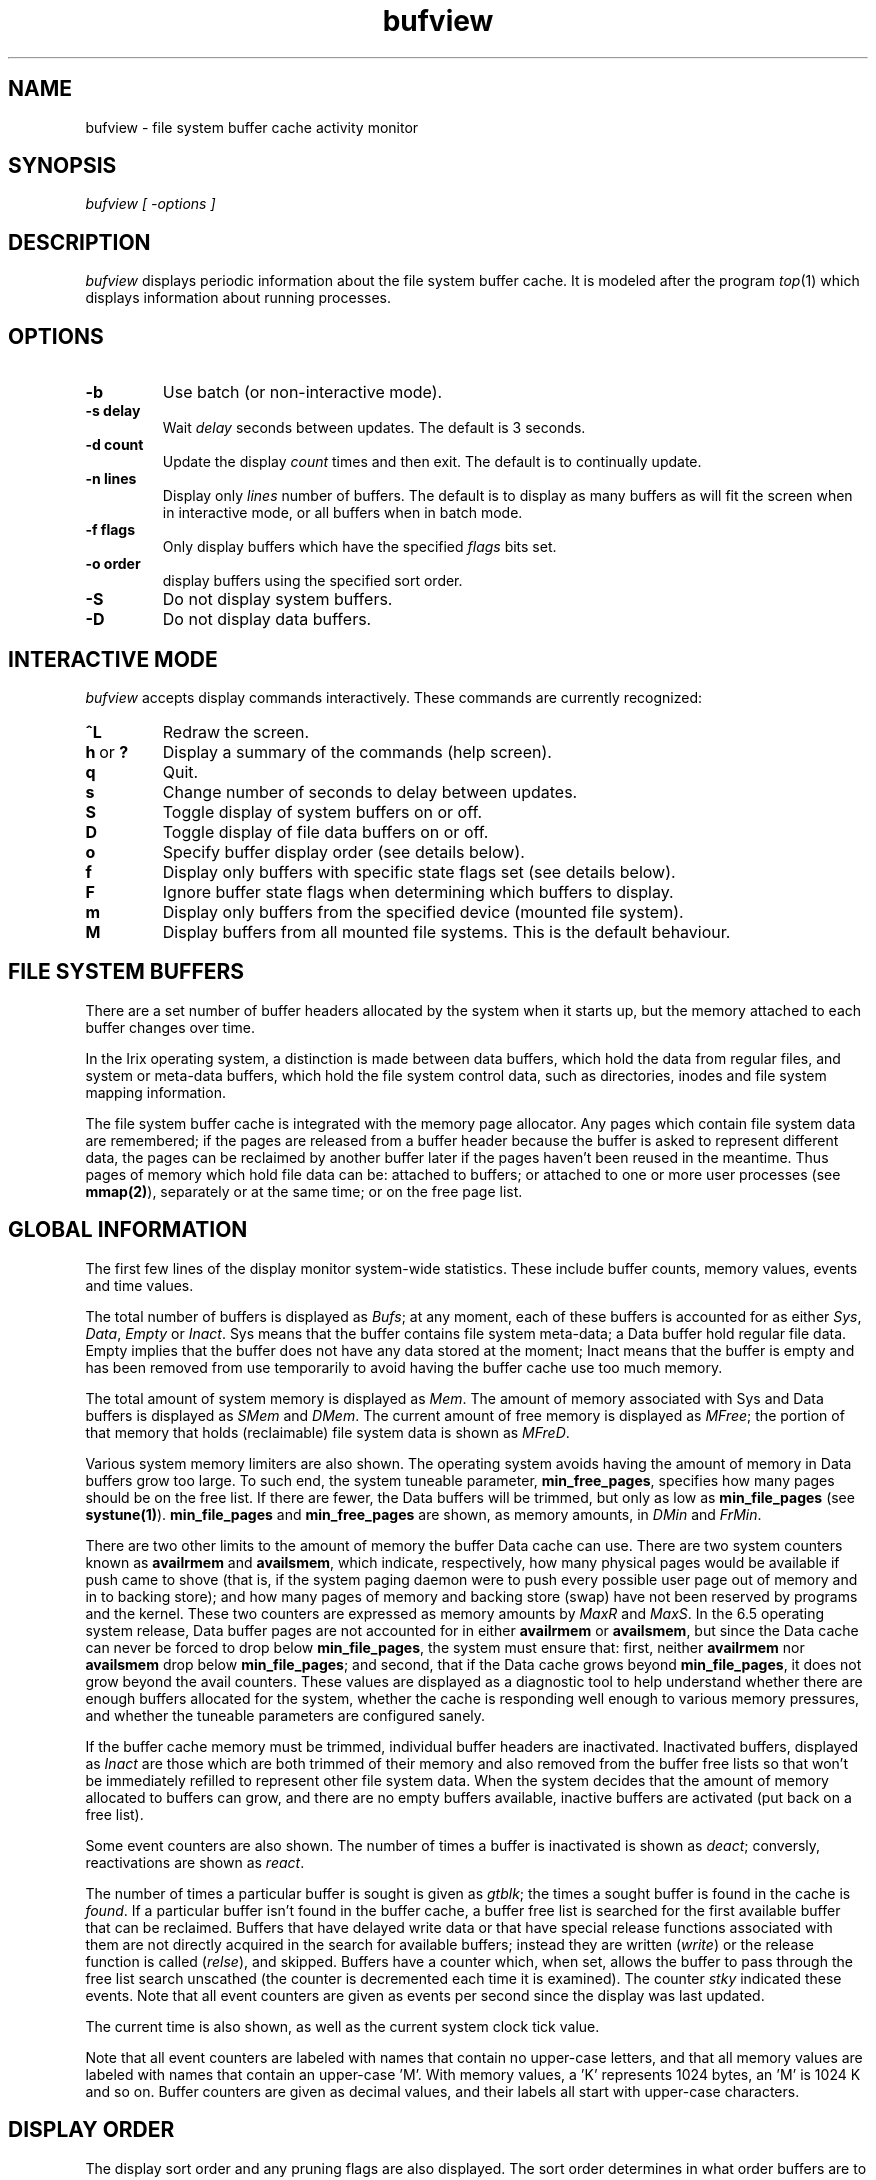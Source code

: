 '\"macro stdmacro
.if n .pH man1.bufview @(#)bufview 1.0 of 8/20/97
.TH bufview 1
.SH NAME
bufview \- file system buffer cache activity monitor
.SH SYNOPSIS
.I bufview [ -options ]
.SH DESCRIPTION
.I bufview
displays periodic information about the file system buffer cache.
It is modeled after the program
.IR top (1)
which displays information about running processes.
.SH OPTIONS
.TP
.B \-b
Use batch (or non\-interactive mode).
.TP
.B \-s delay
Wait
.I delay
seconds between updates.
The default is 3 seconds.
.TP
.B \-d count
Update the display
.I count
times and then exit.
The default is to continually update.
.TP
.B \-n lines
Display only
.I lines
number of buffers.
The default is to display as many buffers as will fit the screen when in
interactive mode, or all buffers when in batch mode.
.TP
.B \-f flags
Only display buffers which have the specified
.I flags
bits set.
.TP
.B \-o order
display buffers using the specified sort order.
.TP
.B \-S
Do not display system buffers.
.TP
.B \-D
Do not display data buffers.
.SH "INTERACTIVE MODE"
.I bufview
accepts display commands interactively.
These commands are currently recognized:
.TP
.B ^L
Redraw the screen.
.IP "\fBh\fP\ or\ \fB?\fP"
Display a summary of the commands (help screen).
.TP
.B q
Quit.
.TP
.B s
Change number of seconds to delay between updates.
.TP
.B S
Toggle display of system buffers on or off.
.TP
.B D
Toggle display of file data buffers on or off.
.TP
.B o
Specify buffer display order (see details below).
.TP
.B f
Display only buffers with specific state flags set (see details below).
.TP
.B F
Ignore buffer state flags when determining which buffers to display.
.TP
.B m
Display only buffers from the specified device (mounted file system).
.TP
.B M
Display buffers from all mounted file systems.
This is the default behaviour.
.SH "FILE SYSTEM BUFFERS"
There are a set number of buffer headers allocated by the system when
it starts up, but the memory attached to each buffer changes over time.
.PP
In the Irix operating system, a distinction is made between data
buffers, which hold the data from regular files, and system or meta\-data
buffers, which hold the file system control data, such as directories,
inodes and file system mapping information.
.PP
The file system buffer cache is integrated with the memory page allocator.
Any pages which contain file system data are remembered; if the pages
are released from a buffer header because the buffer is asked to represent
different data, the pages can be reclaimed by another buffer later if
the pages haven't been reused in the meantime.
Thus pages of memory which hold file data can be: attached to buffers;
or attached to one or more user processes (see \fBmmap(2)\fP),
separately or at the same time; or on the free page list.
.SH "GLOBAL INFORMATION"
The first few lines of the display monitor system\-wide statistics.
These include buffer counts, memory values, events and time values.
.PP
The total number of buffers is displayed as \fIBufs\fP;
at any moment, each of these buffers is accounted for as
either \fISys\fP, \fIData\fP, \fIEmpty\fP or \fIInact\fP.
Sys means that the buffer contains file system meta\-data;
a Data buffer hold regular file data.
Empty implies that the buffer does not have any data stored at the moment;
Inact means that the buffer is empty and has been removed from use
temporarily to avoid having the buffer cache use too much memory.
.PP
The total amount of system memory is displayed as \fIMem\fP.
The amount of memory associated with Sys and Data buffers is
displayed as \fISMem\fP and \fIDMem\fP.
The current amount of free memory is displayed as \fIMFree\fP;
the portion of that memory that holds (reclaimable) file system data
is shown as \fIMFreD\fP.
.PP
Various system memory limiters are also shown.
The operating system avoids having the amount of memory in
Data buffers grow too large.
To such end, the system tuneable parameter, \fBmin_free_pages\fP,
specifies how many pages should be on the free list.
If there are fewer, the Data buffers will be trimmed, but only as
low as \fBmin_file_pages\fP (see \fBsystune(1)\fP).
.B min_file_pages
and
.B min_free_pages
are shown, as memory amounts,
in \fIDMin\fP and \fIFrMin\fP.
.PP
There are two other limits to the amount of memory the buffer
Data cache can use.
There are two system counters known as \fBavailrmem\fP and
\fBavailsmem\fP, which indicate, respectively, how many physical pages
would be available if push came to shove (that is, if the system paging
daemon were to push every possible user page out of memory
and in to backing store);
and how many pages of memory and backing store (swap) have not been
reserved by programs and the kernel.
These two counters are expressed as memory amounts by \fIMaxR\fP and
\fIMaxS\fP.
In the 6.5 operating system release, Data buffer pages are not accounted
for in either \fBavailrmem\fP or \fBavailsmem\fP, but since the Data
cache can never be forced to drop below \fBmin_file_pages\fP, the
system must ensure that: first, neither \fBavailrmem\fP nor \fBavailsmem\fP
drop below \fBmin_file_pages\fP; and second, that if the Data cache
grows beyond \fBmin_file_pages\fP, it does not grow beyond the avail
counters.
These values are displayed as a diagnostic tool to help understand
whether there are enough buffers allocated for the system, whether the
cache is responding well enough to various memory pressures, and
whether the tuneable parameters are configured sanely.
.PP
If the buffer cache memory must be trimmed, individual buffer headers
are inactivated.  Inactivated buffers, displayed as \fIInact\fP are
those which are both trimmed of their memory and also removed from the
buffer free lists so that won't be immediately refilled to represent
other file system data.  When the system decides that the amount of
memory allocated to buffers can grow, and there are no empty buffers
available, inactive buffers are activated (put back on a free list).
.PP
Some event counters are also shown.
The number of times a buffer is inactivated is shown as \fIdeact\fP;
conversly, reactivations are shown as \fIreact\fP.
.PP
The number of times a particular buffer is sought is given as \fIgtblk\fP;
the times a sought buffer is found in the cache is \fIfound\fP.
If a particular buffer isn't found in the buffer cache, a buffer free list
is searched for the first available buffer that can be reclaimed.
Buffers that have delayed write data or that have special release
functions associated with them are not directly acquired in the search
for available buffers; instead they are written (\fIwrite\fP) or
the release function is called (\fIrelse\fP), and skipped.
Buffers have a counter which, when set, allows the
buffer to pass through the free list search unscathed (the counter is
decremented each time it is examined).
The counter \fIstky\fP indicated these events.
Note that all event counters are given as events per second since the
display was last updated.
.PP
The current time is also shown, as well as the current system clock
tick value.
.PP
Note that all event counters are labeled with names that contain
no upper\-case letters, and that
all memory values are labeled with names that contain an
upper\-case 'M'.
With memory values, a 'K' represents 1024 bytes, an 'M' is 1024 K and so on.
Buffer counters are given as decimal values, and their labels all start
with upper\-case characters.
.SH "DISPLAY ORDER"
The display sort order and any pruning flags are also displayed.
The sort order determines in what order buffers are to be displayed;
and pruning flags, if specified, indicated that \fIbufview\fP should only
display buffers with the indicated flags set.
The following sort keys can be specified:
.PP
.nf
	\fBm\fP 	display the files with the most buffers attached
	\fBl\fP 	display the files with the least buffers attached
	\fBb\fP  	display the biggest buffers first
	\fBs\fP  	display the smallest buffers first
	\fBn\fP  	display the newest buffers first
	\fBo\fP  	display the oldest buffers first
.fi
.PP
Note that
.I bufview
can be in either aggregate mode or itemized mode.
When in aggregate mode, all files (for regular file data) or devices
(for system data) that are currently using buffers are represented as a
single buffer; in itemized mode, individual buffers are presented.
By default,
.I bufview
runs in aggregate mode and sorts using \fIm\fP and \fIb\fP as
the sort keys.
The display order can be changed, either interactively or as a
command\-line option.
Either way, the last order specifier given becomes the first sort key.
.PP
If any pruning flags are requested, only those buffers which have the
corresponding flags set will be displayed.
The following pruning flags can be specified:
.PP
.nf
	\fBdw\fP 	display delayed write buffers
	\fBbsy\fP 	display in-use (busy) buffers
	\fBas\fP  	display buffers being used for asynchronous reads/writes
	\fBna\fP  	display NFS buffers being used for async reads/writes
	\fBda\fP  	display buffers without allocated backing\-store
	\fBnc\fP  	display NFS3 buffers without committed backing\-store
	\fBswp\fP  	display buffers being used to swap user pages
	\fBinact\fP  	display inactive buffers
	\fBino\fP  	display inode buffers
	\fBinomap\fP  	display inode map buffers
	\fBdir_bt\fP  	display buffers containing directory btrees
	\fBmap\fP  	display buffers containing maps
	\fBattr_bt\fP  	display attribute btree buffers
	\fBagi\fP  	display buffers containing AG header (inode allocation)
	\fBagf\fP  	display allocation group header buffers
	\fBagfl\fP  	display allocation group free block array buffers
	\fBdquot\fP  	display quota buffers containing dquot structures
.fi
.PP
These, too, can be specified as command\-line options or demanded
interactively.
Further, pruning flags can be removed (wholesale) with the \fBF\fP
interactive command.
.PP
If a display order or flag specifier is given that is incompatible with
the current mode, the mode changes and any incompatible sort or display
directives are removed.
For example, the \fIn\fP display order and all pruning flags are
incompatible with aggregate mode; if any of these are specified,
\fIm\fP or \fIl\fP will be removed as a sort key.
Similarly, if either \fIm\fP and \fIl\fP are demanded,
.I bufview
will convert to aggregate mode, and any pruning flags or itemized sort
keys will be deleted.
.SH "THE DISPLAY"
The information displayed about buffers changes depending whether
.I bufview
is in aggregate mode or itemized mode.
In either mode, the internal node number of the file is
displayed under the column \fIVNUMBER\fP for data buffers, or
listed simply as a 'system' file if the buffer represents a
meta\-data buffer.
.PP
In aggregate mode, the next column is \fINAME\fP.
Only data file names are given, and only those whose names are brief
enough to be included in the system's internal directory name cache
(currently 31 bytes).
The names displayed by
.I bufview
are truncated.
A file whose name is too large to fit in the name cache is displayed as '?';
if the system cannot determine the name of the file because it would have
had to sleep waiting for an internal lock, the file names is displayed as '??'.
In itemized mode the column \fINAME/REF\fP shows either the
(possibly truncated) file name or, for meta\-data buffers,
a pseudo-reference counter which, if non-zero, allows a buffer
a free trip though the buffer free list.
.PP
The column \fIDEVICE\fP gives the last component(s) of the file system
path name of the device from which the file system for the
given buffer's file is mounted.
.PP
The column \fIFSTYP\fP gives an indication of the type of file system
that is being managed by the buffer.
.PP
In aggregate mode, the next column is \fINBUF\fP, which is
the number of buffers currently holding data or meta-data for the
particular file or file system, respectively.
The aggregate buffer size and the amount of buffer memory which is
delayed\-write is shown as \fISIZE\fP and \fIDELWRI\fP.
(Delayed write means that the buffer has been altered but the new
contents have not yet been written to backing store.)
.PP
The final two columns in aggregate mode, \fILOW\fP and \fIHIGH\fP,
represent the lowest and highest bytes represented by the buffers
mapping the object.  For data buffers, they refer to logical offsets
within the file; for meta\-data buffers, offsets within the file system.
.PP
In itemized mode, the index of the particular buffer in the system's
buffer array is given as \fIBUF\fP.
Its size is given next as \fISIZE\fP, and
\fIOFFSET\fP the offset within the file or file system
of the first byte mapped by the buffer.
.PP
The column \fIAGE\fP shows the clock tick stored in the buffer.
This value is set when the buffer is first created and reset
whenever the buffer is accessed or modified.
.PP
Lastly, interesting buffer flags are shown under \fIFLAGS\fP.
The list of flags which might be displayed are exactly those which can
be specified as display pruning flags.
.SH FILES
.DT
/etc/mtab		list of mounted file systems
.SH BUGS
The buffer cache notion of a device number does not match that of the
mounted file system for NFS file systems, so the device number, not
its name, is displayed.
.SH "SEE ALSO"
.IR top (1),
.IR osview (1)
